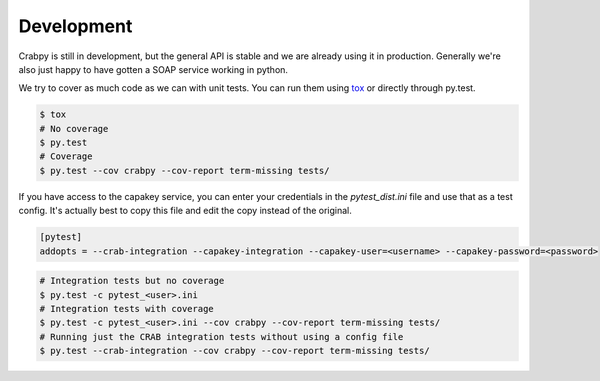 ===========
Development
===========

Crabpy is still in development, but the general API is stable and we are already 
using it in production. Generally we're also just happy to have gotten a SOAP 
service working in python.

We try to cover as much code as we can with unit tests. You can run them using
tox_ or directly through py.test.

.. code-block:: bash

    $ tox
    # No coverage
    $ py.test
    # Coverage
    $ py.test --cov crabpy --cov-report term-missing tests/

If you have access to the capakey service, you can enter your credentials in 
the `pytest_dist.ini` file and use that as a test config. It's actually best to
copy this file and edit the copy instead of the original.

.. code-block:: ini

   [pytest]
   addopts = --crab-integration --capakey-integration --capakey-user=<username> --capakey-password=<password>

.. code-block:: bash

    # Integration tests but no coverage
    $ py.test -c pytest_<user>.ini
    # Integration tests with coverage
    $ py.test -c pytest_<user>.ini --cov crabpy --cov-report term-missing tests/
    # Running just the CRAB integration tests without using a config file
    $ py.test --crab-integration --cov crabpy --cov-report term-missing tests/

.. _tox: http://tox.testrun.org
